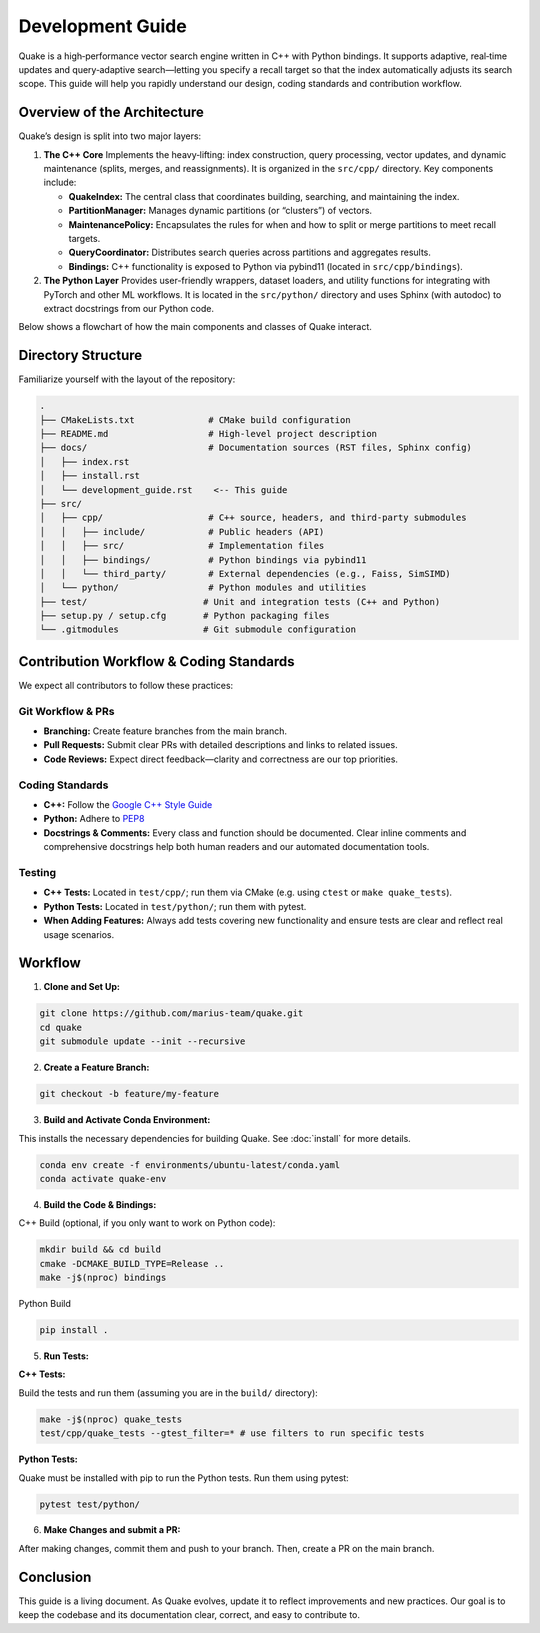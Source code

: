 Development Guide
=======================

Quake is a high‑performance vector search engine written in C++ with Python bindings. It supports adaptive, real‑time updates and query‑adaptive search—letting you specify a recall target so that the index automatically adjusts its search scope. This guide will help you rapidly understand our design, coding standards and contribution workflow.

Overview of the Architecture
----------------------------
Quake’s design is split into two major layers:

1. **The C++ Core**
   Implements the heavy‑lifting: index construction, query processing, vector updates, and dynamic maintenance (splits, merges, and reassignments). It is organized in the ``src/cpp/`` directory. Key components include:

   - **QuakeIndex:**
     The central class that coordinates building, searching, and maintaining the index.
   - **PartitionManager:**
     Manages dynamic partitions (or “clusters”) of vectors.
   - **MaintenancePolicy:**
     Encapsulates the rules for when and how to split or merge partitions to meet recall targets.
   - **QueryCoordinator:**
     Distributes search queries across partitions and aggregates results.
   - **Bindings:**
     C++ functionality is exposed to Python via pybind11 (located in ``src/cpp/bindings``).

2. **The Python Layer**
   Provides user-friendly wrappers, dataset loaders, and utility functions for integrating with PyTorch and other ML workflows. It is located in the ``src/python/`` directory and uses Sphinx (with autodoc) to extract docstrings from our Python code.

Below shows a flowchart of how the main components and classes of Quake interact.

.. mermaid::

    flowchart TD
        subgraph C++_Core["C++ Core"]
            QI[QuakeIndex]
            PM[PartitionManager]
            MP["MaintenancePolicy"]
            QC[QueryCoordinator]
            DIL[DynamicInvertedLists]
            IP[IndexPartition]
            B["Bindings (pybind11)"]

            MO[MaintenancePolicyParams]
            SO[SearchParams]
            IB[IndexBuildParams]
        end

        subgraph Python_Layer["Python Layer"]
            PA["Quake Python API"]
            UT["Utility Modules & Helpers"]
            DS["Dataset Loaders"]
            WG["Workload Generator"]
        end

        %% Connections within C++ Core
        QI --> PM
        QI --> MP
        QI --> QC
        PM --> DIL
        DIL --> IP

        B --> QI
        B --> MO
        B --> SO
        B --> IB

        %% Expose C++ Core to Python
        PA --> B

        %% Python Layer structure
        PA --> UT
        PA --> DS
        PA --> WG

        %% Define custom styles
        classDef coreStyle fill:#f9f,stroke:#333,stroke-width:2px;
        classDef pythonStyle fill:#bbf,stroke:#333,stroke-width:2px;

        %% Assign styles to nodes
        class QI,PM,MP,QC,DIL,IP,MO,SO,IB coreStyle;
        class PA,UT,DS,WG pythonStyle;

Directory Structure
-------------------
Familiarize yourself with the layout of the repository:

.. code-block:: text

    .
    ├── CMakeLists.txt              # CMake build configuration
    ├── README.md                   # High-level project description
    ├── docs/                       # Documentation sources (RST files, Sphinx config)
    │   ├── index.rst
    │   ├── install.rst
    │   └── development_guide.rst    <-- This guide
    ├── src/
    │   ├── cpp/                    # C++ source, headers, and third‑party submodules
    │   │   ├── include/            # Public headers (API)
    │   │   ├── src/                # Implementation files
    │   │   ├── bindings/           # Python bindings via pybind11
    │   │   └── third_party/        # External dependencies (e.g., Faiss, SimSIMD)
    │   └── python/                 # Python modules and utilities
    ├── test/                      # Unit and integration tests (C++ and Python)
    ├── setup.py / setup.cfg       # Python packaging files
    └── .gitmodules                # Git submodule configuration

Contribution Workflow & Coding Standards
------------------------------------------
We expect all contributors to follow these practices:

Git Workflow & PRs
******************

- **Branching:** Create feature branches from the main branch.
- **Pull Requests:** Submit clear PRs with detailed descriptions and links to related issues.
- **Code Reviews:** Expect direct feedback—clarity and correctness are our top priorities.

Coding Standards
****************

- **C++:** Follow the `Google C++ Style Guide <https://google.github.io/styleguide/cppguide.html>`_
- **Python:** Adhere to `PEP8 <https://peps.python.org/pep-0008/>`_
- **Docstrings & Comments:** Every class and function should be documented. Clear inline comments and comprehensive docstrings help both human readers and our automated documentation tools.

Testing
**********

- **C++ Tests:** Located in ``test/cpp/``; run them via CMake (e.g. using ``ctest`` or ``make quake_tests``).

- **Python Tests:** Located in ``test/python/``; run them with pytest.

- **When Adding Features:** Always add tests covering new functionality and ensure tests are clear and reflect real usage scenarios.

Workflow
--------------------------

1. **Clone and Set Up:**

.. code-block:: bash

   git clone https://github.com/marius-team/quake.git
   cd quake
   git submodule update --init --recursive

2. **Create a Feature Branch:**

.. code-block:: bash

   git checkout -b feature/my-feature

3. **Build and Activate Conda Environment:**

This installs the necessary dependencies for building Quake. See :doc:`install` for more details.

.. code-block:: bash

   conda env create -f environments/ubuntu-latest/conda.yaml
   conda activate quake-env

4. **Build the Code & Bindings:**

C++ Build (optional, if you only want to work on Python code):

.. code-block:: bash

   mkdir build && cd build
   cmake -DCMAKE_BUILD_TYPE=Release ..
   make -j$(nproc) bindings

Python Build

.. code-block:: bash

   pip install .


5. **Run Tests:**

**C++ Tests:**

Build the tests and run them (assuming you are in the ``build/`` directory):

.. code-block:: bash

 make -j$(nproc) quake_tests
 test/cpp/quake_tests --gtest_filter=* # use filters to run specific tests

**Python Tests:**

Quake must be installed with pip to run the Python tests. Run them using pytest:

.. code-block:: bash

 pytest test/python/

6. **Make Changes and submit a PR:**

After making changes, commit them and push to your branch. Then, create a PR on the main branch.

Conclusion
----------
This guide is a living document. As Quake evolves, update it to reflect improvements and new practices. Our goal is to keep the codebase and its documentation clear, correct, and easy to contribute to.
